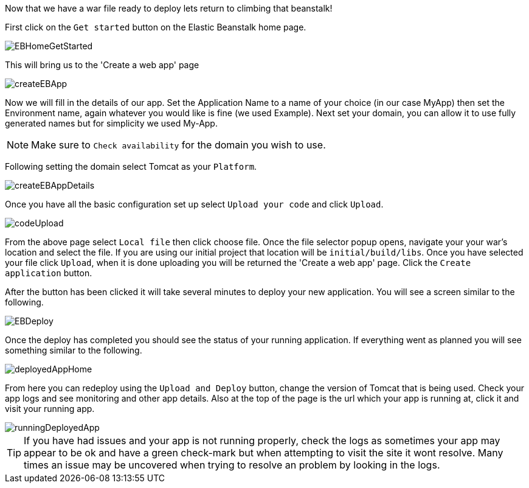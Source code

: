 Now that we have a war file ready to deploy lets return to climbing that beanstalk!

First click on the `Get started` button on the Elastic Beanstalk home page.

image::EBHomeGetStarted.png[]

This will bring us to the 'Create a web app' page

image::createEBApp.png[]

Now we will fill in the details of our app. Set the Application Name to a name of your choice (in our case MyApp) then set
the Environment name, again whatever you would like is fine (we used Example). Next set your domain, you can allow it to
use fully generated names but for simplicity we used My-App.

NOTE: Make sure to `Check availability` for the domain you wish to use.

Following setting the domain select Tomcat as your `Platform`.

image::createEBAppDetails.png[]

Once you have all the basic configuration set up select `Upload your code` and click `Upload`.

image::codeUpload.png[]

From the above page select `Local file` then click choose file. Once the file selector popup opens, navigate your your war's
location and select the file. If you are using our initial project that location will be  `initial/build/libs`. Once you have
selected your file click `Upload`, when it is done uploading you will be returned the 'Create a web app' page. Click the
`Create application` button.

After the button has been clicked it will take several minutes to deploy your new application. You will see a screen
similar to the following.

image::EBDeploy.png[]

Once the deploy has completed you should see the status of your running application. If everything went as planned you will
see something similar to the following.

image::deployedAppHome.png[]

From here you can redeploy using the `Upload and Deploy` button, change the version of Tomcat that is being used. Check your app
logs and see monitoring and other app details. Also at the top of the page is the url which your app is running at, click it and
visit your running app.

image::runningDeployedApp.png[]

TIP: If you have had issues and your app is not running properly, check the logs as sometimes your app may appear to be ok and have a
green check-mark but when attempting to visit the site it wont resolve. Many times an issue may be uncovered when trying to
resolve an problem by looking in the logs.

//But wait there's more, in the next section we will look at setting up
//the Elastic Beanstalk CLI and being able to do everything we just accomplished using the UI
// with the terminal as well. Time to keep chopping...